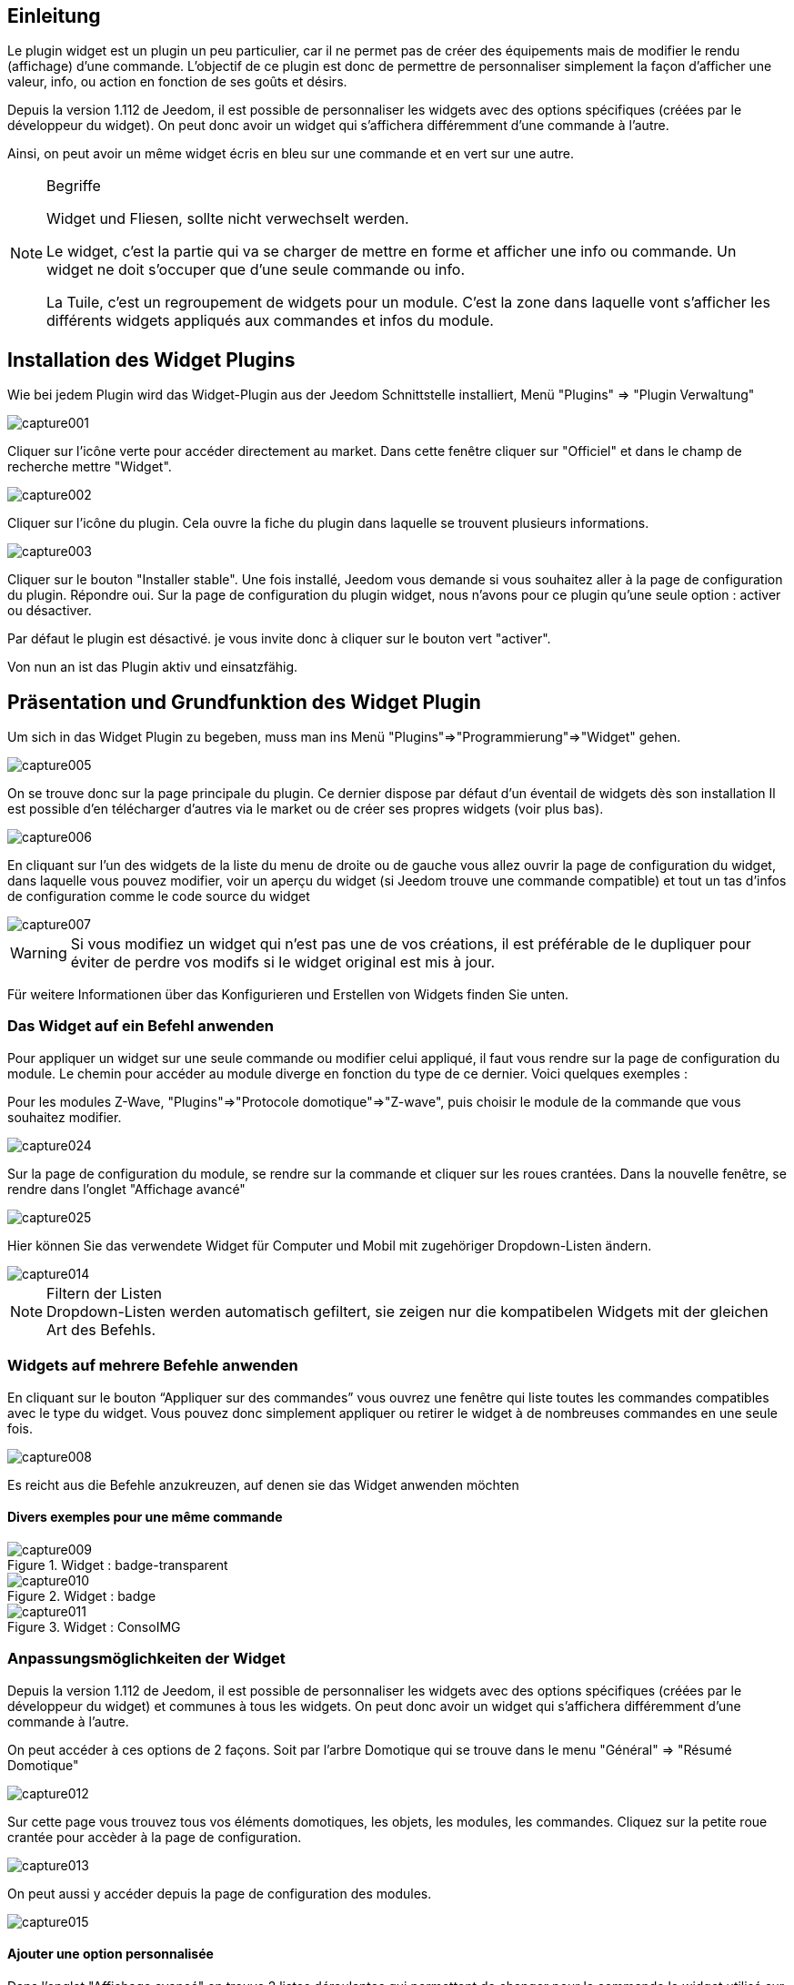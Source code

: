 
:Author: Skyline-ch
:Email: <skyline-ch@play-4-fun.net>
:Date: 13.07.2015
:Revision: 1.198.0

== Einleitung
Le plugin widget est un plugin un peu particulier, car il ne permet pas de créer des équipements mais de modifier le rendu (affichage) d’une commande. L'objectif de ce plugin est donc de permettre de personnaliser simplement la façon d'afficher une valeur, info, ou action en fonction de ses goûts et désirs.

Depuis la version 1.112 de Jeedom, il est possible de personnaliser les widgets avec des options spécifiques (créées par le développeur du widget). On peut donc avoir un widget qui s'affichera différemment d'une commande à l'autre.

Ainsi, on peut avoir un même widget écris en bleu sur une commande et en vert sur une autre.


.Begriffe
[NOTE]
===============================
Widget und Fliesen, sollte nicht verwechselt werden. 

Le widget, c'est la partie qui va se charger de mettre en forme et afficher une info ou commande. Un widget ne doit s'occuper que d'une seule commande ou info.

La Tuile, c'est un regroupement de widgets pour un module. C'est la zone dans laquelle vont s'afficher les différents widgets appliqués aux commandes et infos du module.
===============================




== Installation des Widget Plugins

Wie bei jedem Plugin wird das Widget-Plugin aus der Jeedom Schnittstelle installiert, Menü "Plugins" => "Plugin Verwaltung"

image::../images/capture001.png[]

Cliquer sur l'icône verte pour accéder directement au market. Dans cette fenêtre cliquer sur "Officiel" et dans le champ de recherche mettre "Widget".


image::../images/capture002.png[]


Cliquer sur l'icône du plugin. Cela ouvre la fiche du plugin dans laquelle se trouvent plusieurs informations.

image::../images/capture003.png[]


Cliquer sur le bouton "Installer stable". Une fois installé, Jeedom vous demande si vous souhaitez aller à la page de configuration du plugin. Répondre oui.
Sur la page de configuration du plugin widget, nous n'avons pour ce plugin qu'une seule option : activer ou désactiver.

Par défaut le plugin est désactivé. je vous invite donc à cliquer sur le bouton vert "activer".

Von nun an ist das Plugin aktiv und einsatzfähig.



== Präsentation und Grundfunktion des Widget Plugin
Um sich in das Widget Plugin zu begeben, muss man ins Menü "Plugins"=>"Programmierung"=>"Widget" gehen.

image::../images/capture005.png[]

On se trouve donc sur la page principale du plugin. Ce dernier dispose par défaut d'un éventail de widgets dès son installation Il est possible d'en télécharger d'autres via le market ou de créer ses propres widgets (voir plus bas).

image::../images/capture006.png[]

En cliquant sur l'un des widgets de la liste du menu de droite ou de gauche vous allez ouvrir la page de configuration du widget, dans laquelle vous pouvez modifier, voir un aperçu du widget (si Jeedom trouve une commande compatible) et tout un tas d'infos de configuration comme le code source du widget

image::../images/capture007.png[]

WARNING: Si vous modifiez un widget qui n'est pas une de vos créations, il est préférable de le dupliquer pour éviter de perdre vos modifs si le widget original est mis à jour.

Für weitere Informationen über das Konfigurieren und Erstellen von Widgets finden Sie unten.

=== Das Widget auf ein Befehl anwenden

Pour appliquer un widget sur une seule commande ou modifier celui appliqué, il faut vous rendre sur la page de configuration du module.
Le chemin pour accéder au module diverge en fonction du type de ce dernier. Voici quelques exemples :

Pour les modules Z-Wave, "Plugins"=>"Protocole domotique"=>"Z-wave", puis choisir le module de la commande que vous souhaitez modifier.

image::../images/capture024.png[]

Sur la page de configuration du module, se rendre sur la commande et cliquer sur les roues crantées. Dans la nouvelle fenêtre, se rendre dans l'onglet "Affichage avancé"

image::../images/capture025.png[]

Hier können Sie das verwendete Widget für Computer und Mobil mit zugehöriger Dropdown-Listen ändern.  

image::../images/capture014.png[]


.Filtern der Listen 
NOTE: Dropdown-Listen werden automatisch gefiltert, sie zeigen nur die kompatibelen Widgets mit der gleichen Art des Befehls.

[[ancre-1]]
=== Widgets auf mehrere Befehle anwenden

En cliquant sur le bouton “Appliquer sur des commandes” vous ouvrez une fenêtre qui liste toutes les commandes compatibles avec le type du widget. Vous pouvez donc simplement appliquer ou retirer le widget à de nombreuses commandes en une seule fois.

image::../images/capture008.png[]

Es reicht aus die Befehle anzukreuzen, auf denen sie das Widget anwenden möchten

==== Divers exemples pour une même commande
.Widget : badge-transparent
image::../images/capture009.png[]

.Widget : badge
image::../images/capture010.png[]

.Widget : ConsoIMG
image::../images/capture011.png[]



=== Anpassungsmöglichkeiten der Widget
Depuis la version 1.112 de Jeedom, il est possible de personnaliser les widgets avec des options spécifiques (créées par le développeur du widget) et communes à tous les widgets. On peut donc avoir un widget qui s'affichera différemment d'une commande à l'autre.

On peut accéder à ces options de 2 façons. 
Soit par l'arbre Domotique qui se trouve dans le menu "Général" => "Résumé Domotique"

image::../images/capture012.png[]

Sur cette page vous trouvez tous vos éléments domotiques, les objets, les modules, les commandes.
Cliquez sur la petite roue crantée pour accèder à la page de configuration.

image::../images/capture013.png[]


On peut aussi y accéder depuis la page de configuration des modules.

image::../images/capture015.png[]

==== Ajouter une option personnalisée
Dans l'onglet "Affichage avancé" on trouve 2 listes déroulantes qui permettent de changer pour la commande le widget utilisé sur un ordinateur et l'autre pour les mobiles.
Il y a aussi d'autres options, pour afficher ou non les noms et stats, forcer le retour à la ligne avant/après le widget si il y a plusieurs commandes dans un module (retours à la ligne dans la tuile).
Enfin la liste des paramètres optionnels Widget appliqués (la liste disponible se trouve sur le forum ou Wiki, un système de doc est à l’étude)

image::../images/capture014.png[]

.Beispiel, um einen bestimmten Zähler Wert anzuzeigen
image::../images/capture016.png[]

.Beispiel 2,  um einen anderen Zähler Wert anzuzeigen
image::../images/capture017.png[]


.Option hinzufügen
WICHTIG: Um eine Option hinzuzufügen, klicken Sie einfach auf den Button "Hinzufügen", geben Sie der Option einen Namen mit der korrekten Groß- und Kleinschreibung und weisen sie einen Wert der Option zu.
Pour trouver les options, consulter le forum ou/et le Wiki


=== Configuration avancée

Voir la doc sur le Résumé domotique => link:/doc/documentation/core/fr_FR/doc-core-display.html[ICI]


=== Erstellung / Änderung von Widget 
Le plugin offre 2 possibilités pour la création de Widget, le mode facile qui permet de faire des widgets basiques facilement avec un assistant de création, et le mode avancé qui permet aussi la modification par la suite de tous les widgets.

.Widget-Editor im erweiterten Modus
NOTE: Le mode avancé apporte une souplesse sans limite. Toutefois, il vous faut avoir quelques connaissances en langage de programmation basique telle que HTML et CSS pour la base et JavaScript pour pouvoir réaliser des choses un peu plus complexes.

==== Einfacher Erstellungs Modus
Um ein Widget mit dem Assistenten zu erstellen, gehen Sie einfach in das Plugin : Menü "Plugins"=>
A partir de cette page, cliquer sur le bouton "Mode création facile" en haut à gauche.

image::../images/capture026.png[]

Sur la nouvelle page, vous pouvez dans la partie de droite, visualiser les icônes de base Jeedom, les images que vous avez importées et les packs importés.
Sur la partie de gauche, en premier un bouton pour importer des packs ou images, puis 3 boutons pour la création de widget.

image::../images/capture027.png[]

.Die 3 Widget-Typen im einfachen Modus
* Widget On/Off => Destiné aux commandes bouton pour les on/off 
* Widget Simple Etat => Destiné aux commandes qui ont un retour d'état
* Widget Numérique => Destiné aux commandes qui envoient une valeur numérique (exemple : Température, luminosité ... etc)

===== Beispiel für die Erstellung eines Zustands Widget
NOTE: Dieses Beispiel bleibt für die 2 anderen Erstellungtypen anwendbar 

Cliquer sur le bouton "Widget Simple Etat". On arrive sur la page de configuration assistée. Il faut donner un nom au widget (nom unique), le type d'interface, si le widget est destiné au PC (Dashboard) ou mobile, puis la bibliothèque à utiliser (Jeedom, Image perso ou packs).

image::../images/capture028.png[]

Puis il vous faut choisir l'icône pour l'Etat 0 et 1, ainsi que la taille de l'icône (valeur en "EM" = % de la taille d'origine de la police du navigateur, 1 = 100%). Ceci fait, le code source apparait en dessous de la zone de configuration.

WARNING: Ne pas modifier ces informations si vous ne savez pas ce que vous faites.

Il ne reste plus qu'à valider pour finaliser la création du widget. Vous serez automatiquement redirigé sur la page de configuration avancée qui vous permet d'appliquer le widget à plusieurs commandes (voir le chapitre <<ancre-1, Appliquer le widget sur plusieurs commandes>>)

==== Erstellung / Änderung von Widget im erweiterten Modus
Im erweiterten Modus, müssen sie die Programmiersprachen "HTML", "CSS" und "JavaScript" beherrschen, um Widgets richtig zu bearbeiten.

NOTE: Il existe plusieurs sites en FR sur le web pour apprendre ces langages, je vous conseille OpenClassRoom qui explique tout depuis le début.

Pour accéder au mode avancé, il vous suffit de vous rendre dans le plugin widget, de choisir le widget à modifier ou de cliquer sur le bouton "Ajouter un widget"

===== Widget erstellen
Depuis la page principale du plugin, cliquer sur "Ajouter un Widget". Jeedom vous demande quelques infos sur le futur widget.

image::../images/capture029.png[]

- Le nom doit être un nom unique. Vérifiez donc que ce nom n'existe pas déjà.
- Version, correspond au type d'appareil pour lequel il est destiné (PC ou Mobile).
- Type, correspond au type de commande qui utilisera le widget: aucun, info ou action.
- Unter-Type, eine genauere Angabe vom zuvor gewählten Typ  auswählen

On peut modifier le nom, type et sous-type par la suite. Toutefois, cela peut avoir des incidences si le widget est déjà appliqué à une ou plusieurs commandes. Il vaut donc mieux l'éviter.

====== Der Info Typ
Le type "info" est utilisé pour des commandes qui renvoient  une valeur, par exemple, un état de module, une valeur numérique (température, luminosité, humidité etc), un texte ou toute autre information.

Es gibt 3 Unter-Typen für den Info-Typ. 
* Numerisch : für die Zahlen
*  Binär : für die Zustände an/aus (0/1)
* Andere : für alle anderen Arten von Informationen wie Text

====== Der Aktion Typ
Der Typ "Aktion" wird für Befehle benutzt, die in Jeedom eine Aktion haben, oder auf externen Geräten.  

Es gibt 4 Unter-Typen für den Aktion-Typ. 
* Défaut : utilisé pour créer des boutons d'action
* Curseur : utilisé pour créer des curseurs permettant de modifier des valeurs numériques
* Message : Utilisé pour créer une zone de saisie de texte avec bouton d'envoi
* Couleur : utilisé pour créer un bouton de choix de couleur

Une fois paramétré, cliquer sur "Ajouter". Jeedom vous redirige sur la page principale de la configuration/modification du Widget. A partir de là, le widget est créé dans Jeedom mais ne contient pour le moment pas de code pour l'affichage de la commande.

image::../images/capture030.png[]


===== Ändern eines Widget
Une fois sur la page principale de config d'un widget, c'est dans la partie "code source" que les modifications de l'apparence s'appliquent.

WARNING: Pour modifier ces infos il faut avoir quelques bases en programmation HTML, CSS et JavaScript. Les modifications peuvent avoir un impact important sur l'affichage du widget et sur l'affichage d'autres widgets, voire bloquer l'affichage de tous les widgets.

La base (squelette) d'un widget se fait en HTML. Cela permet de structurer l'affichage et de retrouver plus simplement les informations.

Dans Jeedom pour les widgets, le premier bout de code à créer c'est une "div" qui fera office de conteneur principal pour tout le code de notre Widget.

Dans cette "div", on peut y trouver jusqu'à 3 sous-parties distinctes :

* La partie HTML qui va afficher les informations
* La partie CSS qui vas rendre plus joli en mettant en forme la parte HTML (Partie Facultative)
* La partie JavaScript qui permet de travailler sur divers actiona, calculs et animations

====== HTML Code
Plutôt que de longs discours, voici un exemple de code de base pour un widget

.Structure HTML de base
[source,html]
----
<div>
	<center>
		<span></span>
	</center>
	
	<style>
	
	</style>
	
	<script>
   
	</script>
</div>
----
La structure de base qui schématise les différents emplacements dans notre widget est maintenant créée. Pour autant, on n'a rien qui s'affiche, c'est normal.

.Erklärung des Codes
div:: 
	relativ vielseitiger Multifunktions-Container nach ihm einen Zeilenumbruch 
center:: 
	balise qui centre son contenu
span:: 
	relativ vielseitigen Multi-Funktions-Container ohne einen Zeilenumbruch nach ihm
style:: 
	Conteneur pour le code CSS qui sera appliqué de façon générale (attention son contenu peut affecter tous les éléments de la page)
script:: 
	Markierungszeichen, das JavaScript enthalten wird

En l'état, il est difficile de faire quoi que ce soit avec ce bout de code. C'est pourquoi on va ajouter quelques options (appelées Attribut en langage HTML) dans nos balises.

.Ajout des attributs de base
[source,html]
----
<div class="Doc-#id# cmd tooltips cmd-widget #history#" title="" data-type="info" data-subtype="numeric" data-cmd_id="#id#" >
	
	<center>
		<span></span>
	</center>
	
	<style>	
	
	</style>
	
	<script> 
	
	</script>
</div>
----
Dans notre "div" principal on à ajouté plusieurs attributs :

.Erklärung des Codes
id:: 
	L'attribut "id" est déconseillé sur Jeedom 
	
IMPORTANT: Pour être sûr d'éviter un conflit au niveau des IDs (ce qui peut planter toute la page web), sous Jeedom nous utilisons des class-id et des attribut "data-". Cela permet d'être sûr qu'en cas de collision, toute la page web ne soit pas plantée. 

class:: 
	Les class contrairement au id ne sont pas uniques. Elle servent à appliquer un style défini dans la partie style (la balise). On peut ainsi reproduire simplement une même mise en forme que l'on crée une fois et que l'on réutilise par mot clé (class). Ici on ajoute plusieurs class définies et disponibles de base dans Jeedom (voir plus bas les class Jeedom).
	
	Jeedom utilise à la place de l'attribut id, une class comme id, cela permet de rendre un élément unique sur la page afin de le retrouver et le cibler plus facilement. Il est impératif que sa valeur soit unique sur la page. Pour cela je vous conseille d'utiliser un mot qui représente notre élément. Dans notre exemple la div représente l'ensemble de notre widget, donc on peut utiliser le nom de notre widget ou une abréviation (ici j'ai choisi Doc-). Ensuite, afin de garantir que la class-id soit unique, on va y mettre un tag "#id#" (pour plus d'info sur les tag Jeedom voir plus bas), ce qui donne "Doc-#id#".

data-type:: 
	cette attribut permet de stocker le type de la commande sur laquelle le widget vas être appliqué. Il faut donc que sa valeur corresponde au paramètre type au dessus de la zone de code.

data-subtype::
	cette attribut permet de stocker le sous-type de la commande sur laquelle le widget vas être appliqué. Il faut donc que sa valeur corresponde au paramètre sous-type au dessus de la zone de code.

data-cmd_id:: 
	Cette attribut prend comme valeur le Tag \#id#. Il est utilisé par Jeedom pour la mise à jour du Dashboard.

A partir de là, on a une base qui correspond au standard Jeedom. C'est le code minimaliste qu'il faut pour avoir un widget qui respecte la charte/règle Jeedom

IMPORTANT: Ne pas oublier de modifier l'attribut data-type et data-subtype si vous modifiez ces valeur dans la config du widget.

====== CSS Code
Cette partie qui vient s'ajouter entre les 2 balises "style", permet de déclarer des règles de mise en forme.
Cette partie est facultative car on peut ajouter les mises en forme directement dans l'attribut style d'une balise ou à l'aide de JavaScript.
L'utilisation de cette partie est donc une question de préférence pour bien séparer le HTML et le CSS

WARNING: Tout code déclaré dans des balises style, s'applique à toute la page. Il faut donc bien faire attention au sélecteur CSS que vous choisissez d'utiliser pour ne pas altérer les autres widget.

Afin de ne pas impacter d'autres widgets involontairement par le code CSS que vous allez y mettre, je vous conseille d'utiliser le sélecteur id qui cible votre widget.

Exemple, si je veux mettre en rouge le texte situé dans la balise "Span", on aurait tendance à écrire :

. Code im Tag Style einfügen
[source,CSS]
----
span{
	color: red;
}
----

Mais cela aurait pour effet de changer la couleur du texte de tous les span de la page.
Donc pour éviter cela, ajouter un sélecteur id qui vise votre widget pour délimiter son action :

.Code mis dans la balise Style et délimité
[source,CSS]
----
.Doc-#id# span{
	color: red;
}
----
En ajoutant .Doc-\#id# devant le sélecteur span, on délimite la modification à l'intérieur de notre widget.

====== JavaScript Code
Le JavaScript se met entre les balises "Script". On utilise le JavaScript pour faire des calculs, convertir des données, animer le widget, mettre en forme le widget, réaliser des actions sur le widget en fonction d'événements.
En plus du JavaScript de base, Jeedom intègre par défaut plusieurs Framework qui permettent de simplifier le code JavaScript. On peux donc utiliser sans les initialiser :

* Jquery
* Jquery UI
* Bootstrap

WARNING: En cas d'erreur dans le code JS, cela peut bloquer tous les codes JS qui pourraient suivre, que ce soit dans le widget ou d'autres widgets. Il faut donc être prudent lors des modifications.

TIP: Si après avoir enregistré une modification de widget, la roue crantée contenue à tourner indéfiniment, il se peut que vous ayiez fait une erreur JS qui fais planter la suite de l'exécution JS sur la page.
Pour pouvoir corriger il vous suffit de passer la div id=jqueryLoadingDiv en display none  à l'aide de la console du navigateur, corriger le code et enregistrer. Il faut aussi faire F5 pour actualiser la page.



==== Les tags Jeedom
Dans Jeedom vous rencontrerez souvent les tags qui sont des noms entourer de "#". Le principe de fonctionnement de ces tags est simple : Jeedom vas les remplacer par la valeur qui correspond au tag.
Les Tags sont des sortes de variables (boites) dans lesquelles sont stockées des valeurs que l'on ne connait pas au moment où l'on écrit le code. C'est un peu comme si l'on faisait un texte avec des blancs pour y mettre plus tard des mots qui donneraient un sens variable au texte.

Tous les tags ne sont pas disponibles avec tous les types de commande, voici donc la liste et leur détail :

.Tag Commun au type action et info
\#id#::
ID de la commande créé par Jeedom à la création de la commande (valeur numérique unique).
+
----
Verwenden als Text, JS oder in den HTML-Attributen
----

\#logicalId#::
Logische ID des Befehls (kann leer sein). 
+
----
A utiliser comme du texte ou en JS
----

\#name#::
Befehlsname
+
----
A utiliser comme du texte ou en JS
----

\#name_display#::
Nom de la commande. A utiliser pour l'affichage du nom de la commande au niveau du widget.
+
----
A utiliser comme du texte ou en JS
----

\#hideCmdName#::
Vide si le nom de la commande doit être affiché. Et "display:none;" si le nom de la commande ne doit pas être affiché.
+
----
A utiliser dans les attributs HTML style (CSS)
----

\#maxValue#::
Maximalwert, den der Befehl annehmen kann.
+
----
Verwenden als Text, JS oder in den HTML-Attributen
----

.Tag, für den Typ Aktion
\#valueName#::
Nom de la commande info liée, si la commande action est liée à une commande info, nom de la commande action sinon. 
+
----
A utiliser comme du texte ou en JS
----

\#lastValue#::
Letzter Wert des Befehls (kann leer sein).
+
----
A utiliser comme du texte ou en JS
----

.Tag, für den Typ Info

\#unite#::
Unité de la commande
+
----
A utiliser comme du texte ou en JS
----

\#collectDate#::
Retourne la date et heure de la dernière mise à jours du widget au format "yyyy-mm-dd hh:mn:ss"
+
----
Verwenden als Text, Js, oder im Titel  Attribut 
----

\#state#::
Valeur de la commande 
+
----
A utiliser comme du texte ou en JS
----

\#displayHistory#::
Permet de prendre en compte l'option "Afficher les statistiques sur les widgets" dans le menu "Général"=>"Administration"=>"Configuration" onglet "Configuration des commandes". Si l'option est sur oui, le tag retournera un vide sinon 'display : none;'
+
----
A utiliser dans l'attribut "style" d'une balise html à afficher si l'historisation est activée dans la config Jeedom  
----

\#averageHistoryValue#::
Valeur moyenne sur les x dernières heures de la commande
+
----
A utiliser comme du texte ou en JS
----

\#minHistoryValue#::
Minimum sur les x dernières heures de la commande
+
----
A utiliser comme du texte ou en JS
----

\#maxHistoryValue#::
Maximum sur les x dernières heures de la commande
+
----
A utiliser comme du texte ou en JS
----

\#tendance#::
Permet si l'historique de la valeur est activé de retourner les class : 'fa fa-minus', 'fa fa-arrow-up' ou 'fa fa-arrow-down' (icone trait, flèche bas, flèche haut), liées à la tendance de la valeur
+
----
A utiliser dans l'attribut "class" d'une balise "i"
----

\#history#::
Permet si l'historique de la valeur est activé de retourner les class : 'history cursor' (Voir les class CSS Jeedom), sinon il sera remplacé par un vide. Le tag permet donc d'afficher ou non le graphique d'historique sur le dashboard.
+
----
A utiliser dans l'attribut "class" de la div principale 
----

.Beispiel für Wertrückgabe
image::../images/capture031.png[]
==== Die Jeedom CSS-Klasse 

cmd:: Muss unbedingt zum Attribut "class" des Hauptdiv hinzugefügt werden, diese Klasse ermöglicht die Aktualisierung des Widgets. Ohne diese Klasse aktualisiert sich das Widget nur durch Aktualisieren der Seite.

cmd-widget:: Diese Klasse wird empfohlen, da es Ihnen erlaubt, einige Standard-CSS-Einstellungen des Widgets für ein gutes Verhalten hinzuzufügen.

cursor:: Ermöglicht den Mauszeiger zu ändern

history:: Cette class permet de modifier le pointeur en main, et lors du clic d'afficher l'historique de la valeur du widget.

tooltips:: C'est pour le title d'un élément au lieu d'être jaune il devient noir translucide avec le texte en blanc



////

Das Prinzip des Widget-Code ist relativ einfach, es funktioniert durch ersetzen von "Tags" in der Widget-Erzeugung, hier ist eine Liste von "Tags" :


- Info
* \#id# => ID der Befehle
* \#logicalId# => Logische ID des Befehls (kann leer sein)
* \#name# => Befehlsname
* \#name_display# => Befehlsname und leer, wenn der Name des Befehls nicht angezeigt werden soll
* \#unite# => Befehlseinheit
* \#collectDate# => Genaues Datum oder den Wert des Befehls
* \#state# => Wert des Befehls 
** Wenn der Befehl binär ist, kann der Zustand "grün" oder "rot" sein
* \#displayHistory# => Wenn der Befehl archiviert wird, dann ist der Wert '' sinon 'display : none;'
* \#averageHistoryValue# => Mittelwert der x letzten Stunden des Befehles
* \#minHistoryValue# => Minimum in den letzten x Stunden des Befehls
* \#maxHistoryValue# =>Maximum in den letzten x Stunden des Befehls
* \#tendance# =>Trend ist 'Fa Fa-Minus', 'Fa Fa-Pfeil nach oben' oder 'Fa Fa-Pfeil-unten'
* \#minValue# => Minimalwert, den der Befehl annehmen kann
* \#maxValue# => Maximalwert, den der Befehl annehmen kann
* \#history# => si la commande est historisée historize vaudra : 'history cursor' et le widget 'jeedom.cmd.info.history.default' sera ajouté (pour permettre d'afficher l'historique)
* \#hideCmdName# => Vide si le nom de la commande doit être affiché. Et "display:none;" si le nom de la commande ne doit pas être affiché.

- Aktion
* \#id# => ID der Befehle
* \#logicalId# => Logische ID des Befehls (kann leer sein)
* \#name# => Befehlsname
* \#name_display# => Befehlsname und leer, wenn der Name des Befehls nicht angezeigt werden soll
* \#valueName# => Nom de la commande info, si la commande action est liée à une commande info, nom de la commande action sinon. Vide si le nom de la commande ne doit pas être affiché
* \#lastValue# => Letzter Wert der Befehls (kann leer sein)  
* \#minValue# => Minimalwert, den der Befehl annehmen kann
* \#maxValue# => Maximalwert, den der Befehl annehmen kann
* \#hideCmdName# => Vide si le nom de la commande doit être affiché. Et "display:none;" si le nom de la commande ne doit pas être affiché.

* Pour que l'action soit exécutée il faut appeler la fonction : jeedom.cmd.execute(ID,options) avec
** ID => ID der Befehle
** options => Objekt, das die Befehlsoptionen enthält,

** Beispiel für einen Schieberegler Typ :
    jeedom.cmd.execute({id :'#id#', value : {slider : 30}})

** Beispiel für ein Farbtyp-Befehl :
     jeedom.cmd.execute({id :'#id#', { color: '#000000'}})

Das Plugin macht es einfach, ändern Sie die Rendering-Befehle, um ihr Armaturenbrett genau so wie gewünscht einzustellen.
////